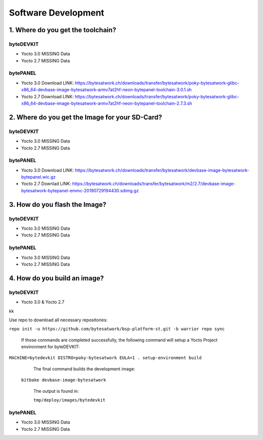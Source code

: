 ********************
Software Development
********************

===============================
1. Where do you get the toolchain?
===============================

byteDEVKIT
----------

* Yocto 3.0 MISSING Data

* Yocto 2.7 MISSING Data


bytePANEL
---------

* Yocto 3.0
  Download LINK: https://bytesatwork.ch/downloads/transfer/bytesatwork/poky-bytesatwork-glibc-x86_64-devbase-image-bytesatwork-armv7at2hf-neon-bytepanel-toolchain-3.0.1.sh

* Yocto 2.7
  Download LINK: https://bytesatwork.ch/downloads/transfer/bytesatwork/poky-bytesatwork-glibc-x86_64-devbase-image-bytesatwork-armv7at2hf-neon-bytepanel-toolchain-2.7.3.sh

============================================
2. Where do you get the Image for your SD-Card?
============================================

byteDEVKIT
----------

* Yocto 3.0 MISSING Data

* Yocto 2.7 MISSING Data

bytePANEL
---------

* Yocto 3.0
  Download LINK: https://bytesatwork.ch/downloads/transfer/bytesatwork/devbase-image-bytesatwork-bytepanel.wic.gz

* Yocto 2.7
  Downlad LINK: https://bytesatwork.ch/downloads/transfer/bytesatwork/m2/2.7/devbase-image-bytesatwork-bytepanel-emmc-20190729194430.sdimg.gz

============================================
3. How do you flash the Image?
============================================

byteDEVKIT
----------

* Yocto 3.0 MISSING Data

* Yocto 2.7 MISSING Data

bytePANEL
---------

* Yocto 3.0 MISSING Data

* Yocto 2.7 MISSING Data

============================================
4. How do you build an image?
============================================

byteDEVKIT
----------

* Yocto 3.0 & Yocto 2.7
kk

Use repo to download all necessary repositories:

``repo init -u https://github.com/bytesatwork/bsp-platform-st.git -b warrior repo sync``

   If those commands are completed successfully, the following command
   will setup a Yocto Project environment for byteDEVKIT:

``MACHINE=bytedevkit DISTRO=poky-bytesatwork EULA=1 . setup-environment build``

   The final command builds the development image:
 
 ``bitbake devbase-image-bytesatwork``

   The output is found in:
   
   ``tmp/deploy/images/bytedevkit``
	

bytePANEL
---------

* Yocto 3.0 MISSING Data

* Yocto 2.7 MISSING Data
